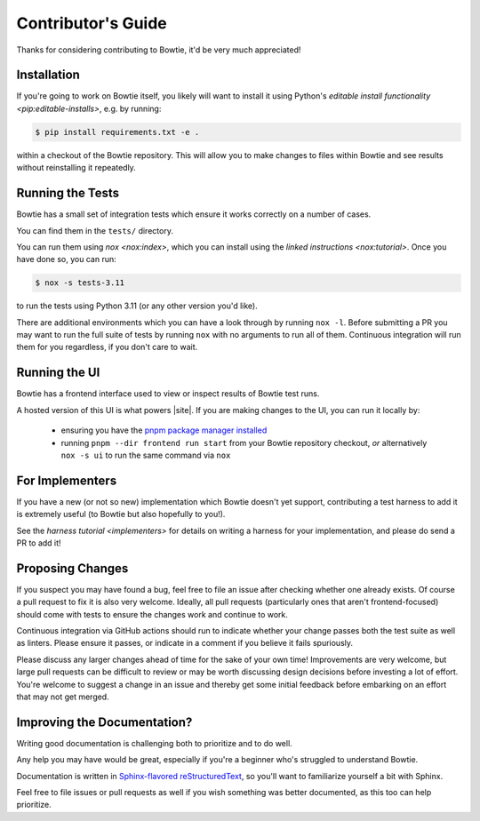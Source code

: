 ===================
Contributor's Guide
===================

Thanks for considering contributing to Bowtie, it'd be very much appreciated!


Installation
------------

If you're going to work on Bowtie itself, you likely will want to install it using Python's `editable install functionality <pip:editable-installs>`, e.g. by running:

.. code:: sh

    $ pip install requirements.txt -e .

within a checkout of the Bowtie repository.
This will allow you to make changes to files within Bowtie and see results without reinstalling it repeatedly.


Running the Tests
-----------------

Bowtie has a small set of integration tests which ensure it works correctly on a number of cases.

You can find them in the ``tests/`` directory.

You can run them using `nox <nox:index>`, which you can install using the `linked instructions <nox:tutorial>`.
Once you have done so, you can run:

.. code:: sh

    $ nox -s tests-3.11

to run the tests using Python 3.11 (or any other version you'd like).

There are additional environments which you can have a look through by running ``nox -l``.
Before submitting a PR you may want to run the full suite of tests by running ``nox`` with no arguments to run all of them.
Continuous integration will run them for you regardless, if you don't care to wait.


Running the UI
--------------

Bowtie has a frontend interface used to view or inspect results of Bowtie test runs.

A hosted version of this UI is what powers |site|.
If you are making changes to the UI, you can run it locally by:

    * ensuring you have the `pnpm package manager installed <https://pnpm.io/installation>`_
    * running ``pnpm --dir frontend run start`` from your Bowtie repository checkout, *or* alternatively ``nox -s ui`` to run the same command via ``nox``


For Implementers
----------------

If you have a new (or not so new) implementation which Bowtie doesn't yet support, contributing a test harness to add it is extremely useful (to Bowtie but also hopefully to you!).

See the `harness tutorial <implementers>` for details on writing a harness for your implementation, and please do send a PR to add it!


Proposing Changes
-----------------

If you suspect you may have found a bug, feel free to file an issue after checking whether one already exists.
Of course a pull request to fix it is also very welcome.
Ideally, all pull requests (particularly ones that aren't frontend-focused) should come with tests to ensure the changes work and continue to work.

Continuous integration via GitHub actions should run to indicate whether your change passes both the test suite as well as linters.
Please ensure it passes, or indicate in a comment if you believe it fails spuriously.

Please discuss any larger changes ahead of time for the sake of your own time!
Improvements are very welcome, but large pull requests can be difficult to review or may be worth discussing design decisions before investing a lot of effort.
You're welcome to suggest a change in an issue and thereby get some initial feedback before embarking on an effort that may not get merged.


Improving the Documentation?
----------------------------

Writing good documentation is challenging both to prioritize and to do well.

Any help you may have would be great, especially if you're a beginner who's struggled to understand Bowtie.

Documentation is written in `Sphinx-flavored reStructuredText <https://www.sphinx-doc.org>`_, so you'll want to familiarize yourself a bit with Sphinx.

Feel free to file issues or pull requests as well if you wish something was better documented, as this too can help prioritize.
